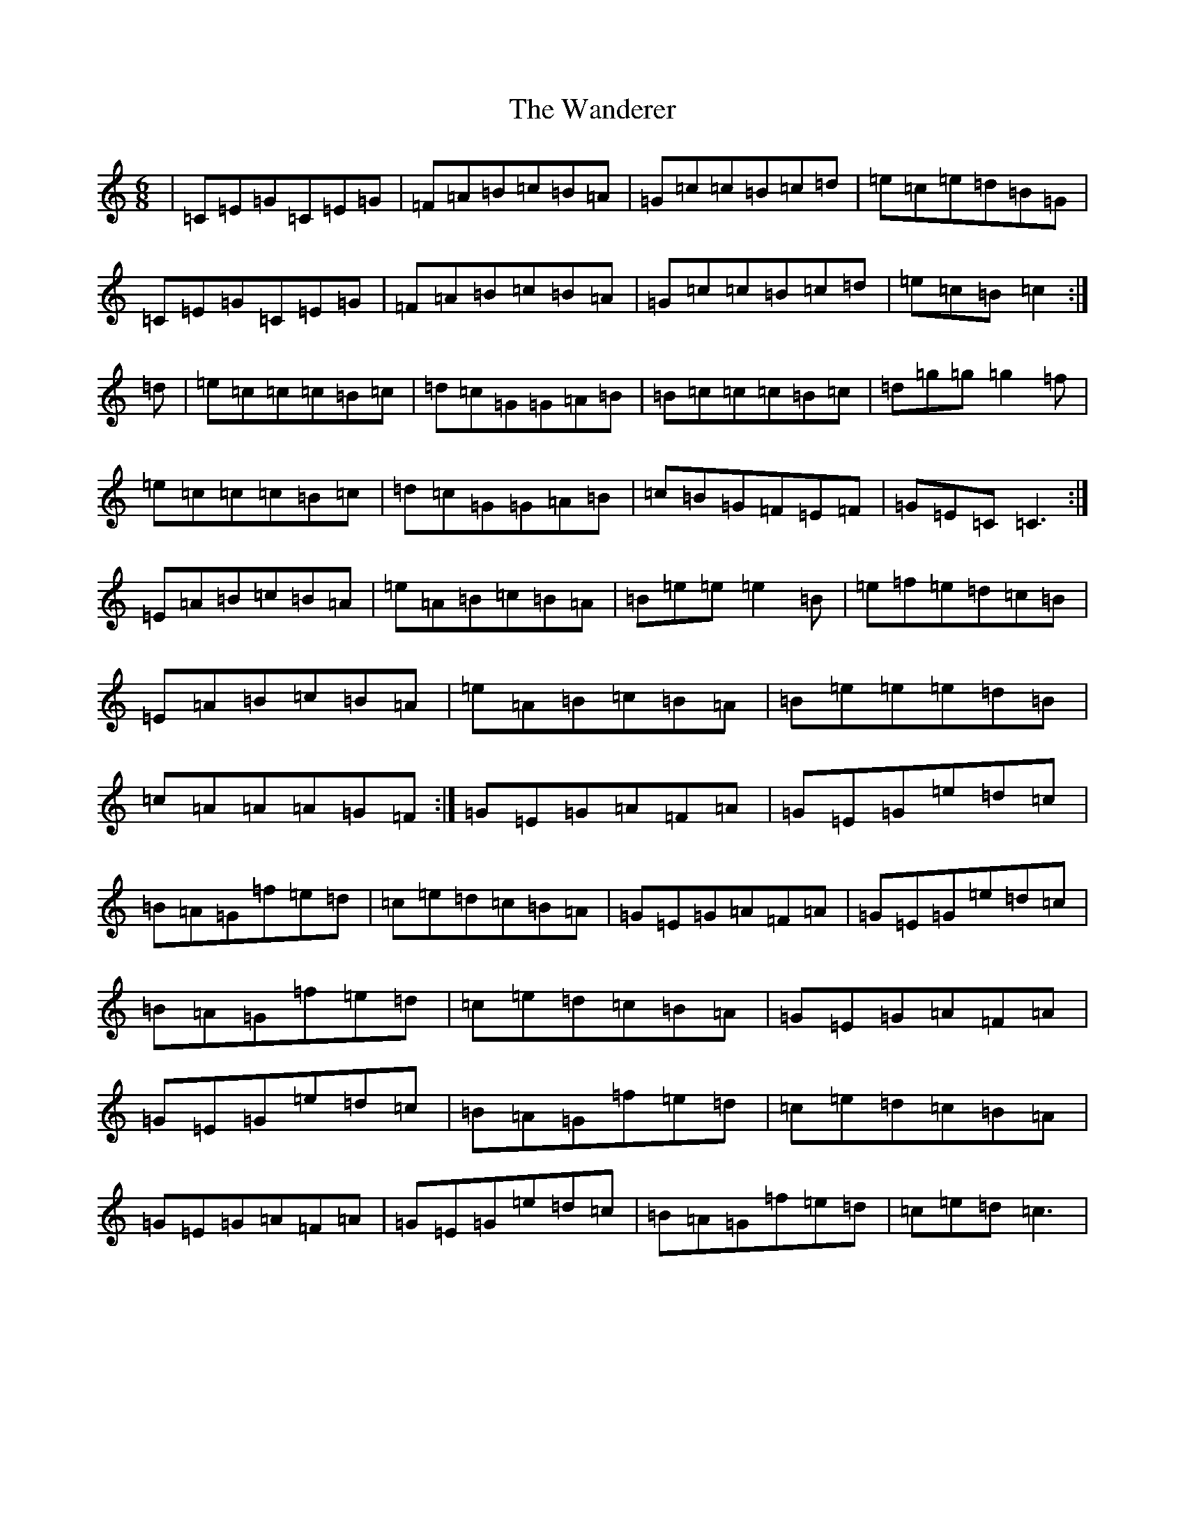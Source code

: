 X: 10610
T: Wanderer, The
S: https://thesession.org/tunes/2312#setting2312
R: jig
M:6/8
L:1/8
K: C Major
|=C=E=G=C=E=G|=F=A=B=c=B=A|=G=c=c=B=c=d|=e=c=e=d=B=G|=C=E=G=C=E=G|=F=A=B=c=B=A|=G=c=c=B=c=d|=e=c=B=c2:|=d|=e=c=c=c=B=c|=d=c=G=G=A=B|=B=c=c=c=B=c|=d=g=g=g2=f|=e=c=c=c=B=c|=d=c=G=G=A=B|=c=B=G=F=E=F|=G=E=C=C3:|=E=A=B=c=B=A|=e=A=B=c=B=A|=B=e=e=e2=B|=e=f=e=d=c=B|=E=A=B=c=B=A|=e=A=B=c=B=A|=B=e=e=e=d=B|=c=A=A=A=G=F:|=G=E=G=A=F=A|=G=E=G=e=d=c|=B=A=G=f=e=d|=c=e=d=c=B=A|=G=E=G=A=F=A|=G=E=G=e=d=c|=B=A=G=f=e=d|=c=e=d=c=B=A|=G=E=G=A=F=A|=G=E=G=e=d=c|=B=A=G=f=e=d|=c=e=d=c=B=A|=G=E=G=A=F=A|=G=E=G=e=d=c|=B=A=G=f=e=d|=c=e=d=c3|